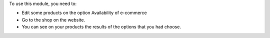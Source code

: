 To use this module, you need to:

* Edit some products on the option Availability of e-commerce
* Go to the shop on the website.
* You can see on your products the results of the options that you had choose.
